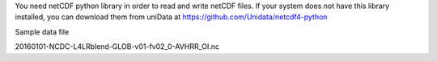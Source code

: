 You need netCDF python library in order to read and write netCDF files. If your system does not have this library installed, you can download them from uniData at 
https://github.com/Unidata/netcdf4-python 

Sample data file 

20160101-NCDC-L4LRblend-GLOB-v01-fv02_0-AVHRR_OI.nc